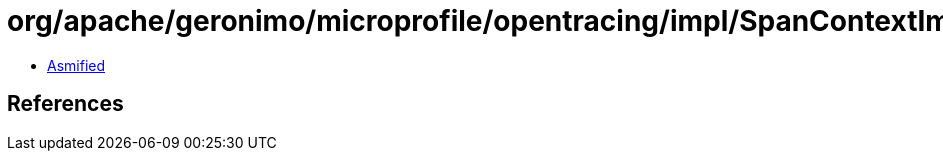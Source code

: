 = org/apache/geronimo/microprofile/opentracing/impl/SpanContextImpl.class

 - link:SpanContextImpl-asmified.java[Asmified]

== References

